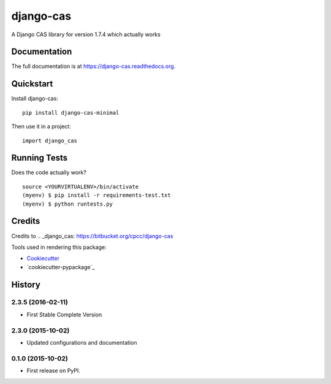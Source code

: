 =============================
django-cas
=============================

.. image:: https://badge.fury.io/py/django-cas-minimal.png
    :target: https://badge.fury.io/py/django-cas-minimal

.. image:: https://travis-ci.org/ParthKolekar/django-cas.png?branch=master
    :target: https://travis-ci.org/ParthKolekar/django-cas

A Django CAS library for version 1.7.4 which actually works

Documentation
-------------

The full documentation is at https://django-cas.readthedocs.org.

Quickstart
----------

Install django-cas::

    pip install django-cas-minimal

Then use it in a project::

    import django_cas

Running Tests
--------------

Does the code actually work?

::

    source <YOURVIRTUALENV>/bin/activate
    (myenv) $ pip install -r requirements-test.txt
    (myenv) $ python runtests.py

Credits
---------

Credits to .. _django_cas: https://bitbucket.org/cpcc/django-cas

Tools used in rendering this package:

*  Cookiecutter_
*  `cookiecutter-pypackage`_

.. _Cookiecutter: https://github.com/audreyr/cookiecutter
.. _`cookiecutter-djangopackage`: https://github.com/pydanny/cookiecutter-djangopackage




History
-------

2.3.5 (2016-02-11)
++++++++++++++++++

* First Stable Complete Version

2.3.0 (2015-10-02)
++++++++++++++++++

* Updated configurations and documentation

0.1.0 (2015-10-02)
++++++++++++++++++

* First release on PyPI.


